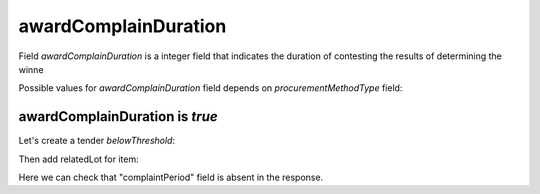 .. _award_complain_duration:

awardComplainDuration
========================

Field `awardComplainDuration` is a integer field that indicates the duration of contesting the results of determining the winne

Possible values for `awardComplainDuration` field depends on `procurementMethodType` field:

.. csv-table::
   :file: csv/award-complain-duration-values.csv
   :header-rows: 1

awardComplainDuration is `true`
----------------------------------

Let's create a tender `belowThreshold`:

.. http:example:: http/award-complain-duration-tender-post-1.http
   :code:

Then add relatedLot for item:

.. http:example:: http/award-complain-duration-tender-patch-1.http
   :code:

Here we can check that "complaintPeriod" field is absent in the response.
